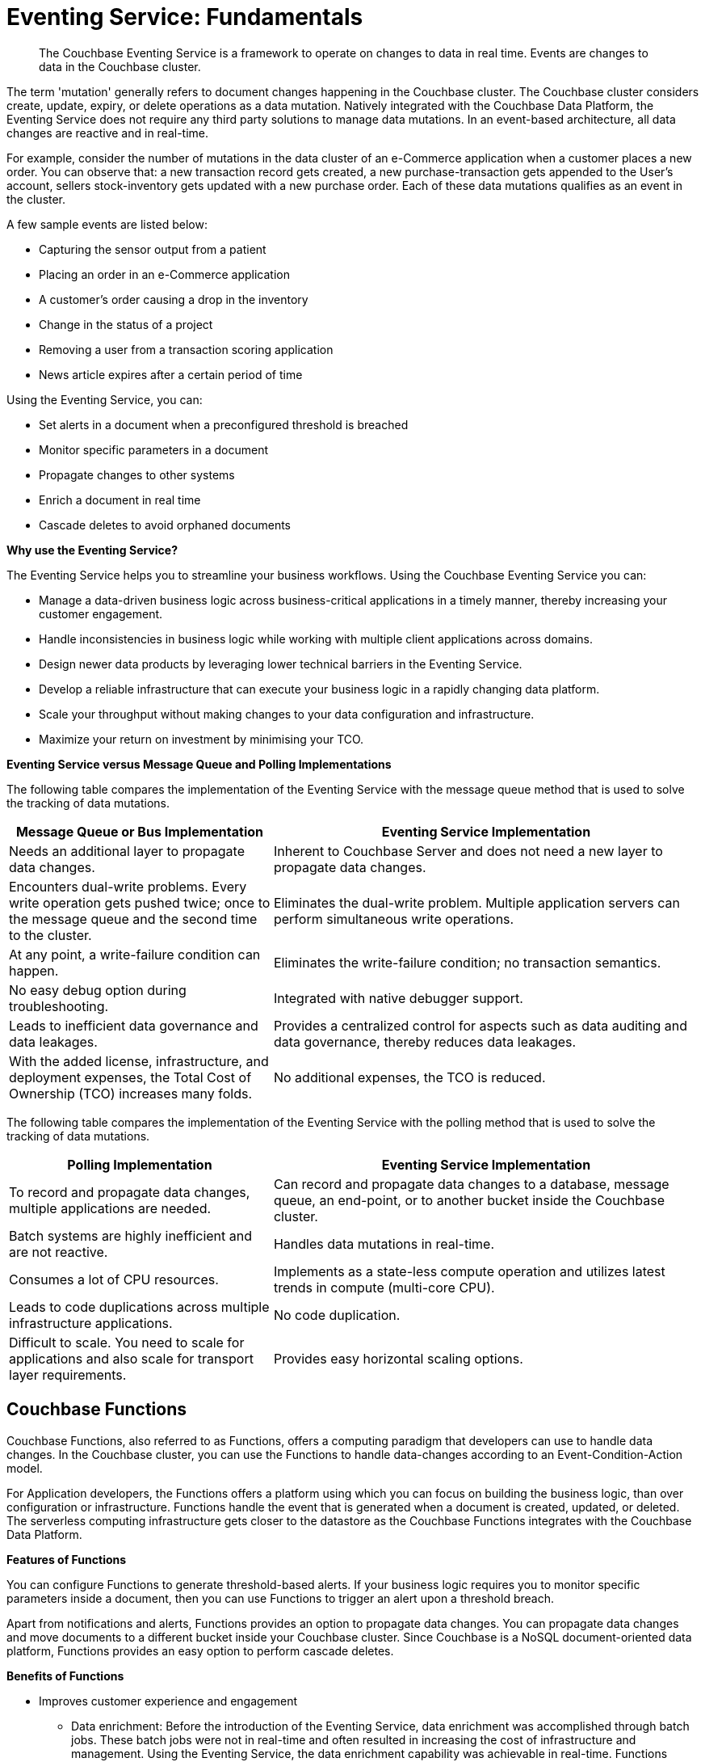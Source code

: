 = Eventing Service: Fundamentals

[abstract]
The Couchbase Eventing Service is a framework to operate on changes to data in real time.
Events are changes to data in the Couchbase cluster.

The term 'mutation' generally refers to document changes happening in the Couchbase cluster.
The Couchbase cluster considers create, update, expiry, or delete operations as a data mutation.
Natively integrated with the Couchbase Data Platform, the Eventing Service does not require any third party solutions to manage data mutations.
In an event-based architecture, all data changes are reactive and in real-time.

For example, consider the number of mutations in the data cluster of an e-Commerce application when a customer places a new order.
You can observe that: a new transaction record gets created, a new purchase-transaction gets appended to the User's account, sellers stock-inventory gets updated with a new purchase order.
Each of these data mutations qualifies as an event in the cluster.

A few sample events are listed below:

* Capturing the sensor output from a patient
* Placing an order in an e-Commerce application
* A customer’s order causing a drop in the inventory
* Change in the status of a project
* Removing a user from a transaction scoring application
* News article expires after a certain period of time

Using the Eventing Service, you can:

* Set alerts in a document when a preconfigured threshold is breached
* Monitor specific parameters in a document
* Propagate changes to other systems
* Enrich a document in real time
* Cascade deletes to avoid orphaned documents

*Why use the Eventing Service?*

The Eventing Service helps you to streamline your business workflows.
Using the Couchbase Eventing Service you can:

* Manage a data-driven business logic across business-critical applications in a timely manner, thereby increasing your customer engagement.
* Handle inconsistencies in business logic while working with multiple client applications across domains.
* Design newer data products by leveraging lower technical barriers in the Eventing Service.
* Develop a reliable infrastructure that can execute your business logic in a rapidly changing data platform.
* Scale your throughput without making changes to your data configuration and infrastructure.
* Maximize your return on investment by minimising your TCO.

*Eventing Service versus Message Queue and Polling Implementations*

The following table compares the implementation of the Eventing Service with the message queue method that is used to solve the tracking of data mutations.

[cols="50,81"]
|===
| Message Queue or Bus Implementation | Eventing Service Implementation

| Needs an additional layer to propagate data changes.
| Inherent to Couchbase Server and does not need a new layer to propagate data changes.

| Encounters dual-write problems.
Every write operation gets pushed twice; once to the message queue and the second time to the cluster.
| Eliminates the dual-write problem.
Multiple application servers can perform simultaneous write operations.

| At any point, a write-failure condition can happen.
| Eliminates the write-failure condition; no transaction semantics.

| No easy debug option during troubleshooting.
| Integrated with native debugger support.

| Leads to inefficient data governance and data leakages.
| Provides a centralized control for aspects such as data auditing and data governance, thereby reduces data leakages.

| With the added license, infrastructure, and deployment expenses, the Total Cost of Ownership (TCO) increases many folds.
| No additional expenses, the TCO is reduced.
|===

The following table compares the implementation of the Eventing Service with the polling method that is used to solve the tracking of data mutations.

[cols="50,81"]
|===
| Polling Implementation | Eventing Service Implementation

| To record and propagate data changes, multiple applications are needed.
| Can record and propagate data changes to a database, message queue, an end-point, or to another bucket inside the Couchbase cluster.

| Batch systems are highly inefficient and are not reactive.
| Handles data mutations in real-time.

| Consumes a lot of CPU resources.
| Implements as a state-less compute operation and utilizes latest trends in compute (multi-core CPU).

| Leads to code duplications across multiple infrastructure applications.
| No code duplication.

| Difficult to scale.
You need to scale for applications and also scale for transport layer requirements.
| Provides easy horizontal scaling options.
|===

[#eventing-functions]
== *Couchbase Functions*

Couchbase Functions, also referred to as Functions, offers a computing paradigm that developers can use to handle data changes.
In the Couchbase cluster, you can use the Functions to handle data-changes according to an Event-Condition-Action model.

For Application developers, the Functions offers a platform using which you can focus on building the business logic, than over configuration or infrastructure.
Functions handle the event that is generated when a document is created, updated, or deleted.
The serverless computing infrastructure gets closer to the datastore as the Couchbase Functions integrates with the Couchbase Data Platform.

*Features of Functions*

You can configure Functions to generate threshold-based alerts.
If your business logic requires you to monitor specific parameters inside a document, then you can use Functions to trigger an alert upon a threshold breach.

Apart from notifications and alerts, Functions provides an option to propagate data changes.
You can propagate data changes and move documents to a different bucket inside your Couchbase cluster.
Since Couchbase is a NoSQL document-oriented data platform, Functions provides an easy option to perform cascade deletes.

*Benefits of Functions*

* Improves customer experience and engagement
 ** Data enrichment: Before the introduction of the Eventing Service, data enrichment was accomplished through batch jobs.
These batch jobs were not in real-time and often resulted in increasing the cost of infrastructure and management.
Using the Eventing Service, the data enrichment capability was achievable in real-time.
Functions involve moderate coding effort, time to market and restart capabilities can be achieved easily.
 ** Simple to use: Since Functions are developed within the Eventing Service framework, tracking data changes in your cluster is manageable.
* Faster innovation
 ** With a focus on business logic, development cycles are reduced.
The Eventing Service platform offers a developer-friendly environment which in turn aids the faster creation of Minimum-Viable-Products(MVPs).
 ** Using Functions, Application Developers can rapidly remodel their business workflows and thereby stay in-sync with any business change conditions.
 ** Functions offer a lower barrier to technology-adoption by emphasizing on business operations.
* Reducing infrastructure and operations-cost
 ** Since the implementation of the Eventing Service is intrinsic to the Couchbase cluster, it offers a simple to deploy working model.
 ** The Eventing Service provides optimum utilization of resources and controls essential aspects such as data auditing, data governance, and node scaling.

[#eventing-use-cases]
== *Use Cases*

As an Organization, you can use the Eventing Service in a wide variety of use cases.
Be it in domains such as retail, healthcare, telecommunications, media, or travel; you can leverage the Eventing Service to track data mutations.

For an easy understanding, consider a sample use case in the banking and financial domain.
Let us say the user performs a credit card transaction.
Using the Event-Condition-Action model, you can design a custom workflow based on factors such as user's credit limit, usage currency, and risk propositions.

As another sample use case, consider an organization operating in the Supply Chain Management domain.
As a developer, using the Function's Event-Condition-Action model, you can design a custom workflow in your inventory for stock replenishment.
Functions help you to construct a business workflow that automatically triggers new stock replacements and maintains a set stock threshold.

The tabular column below lists popular scenarios where the Eventing Service across domains can be used.

.Eventing Service - Use Cases
[cols="50,81,50,50"]
|===
| Domain | Eventing Trigger | Condition Check | Sample Workflow

| Banking & Financial Services
| Card transaction
| Transaction threshold
| Generate risk alerts and quarantine user upon threshold breach.

.2+| Inventory/

Warehousing
| New sales voucher
| Stock availability
| Generate invoice for stock replenishment.

| New purchase order
| Saved wishlist/cart
| Notify price alerts for wishlist items.

.2+| Airline
| New booking
| Booking history
| Enroll for frequent flyer program and notify special promotions

| Enquiry
| User profile
| Notify price drop alerts

| Healthcare
| New report
| Check for vitals
| Schedule an appointment.

| Sports/

Gaming
| New user creation
| User profile
| Generate notification about leaderboard and other statistics.

| Media/ Entertainment
| Breaking news
| Query archives
| Enrich existing news with archival information.
|===

[#eventing-onboarding]
== Eventing Service - Onboarding Information

In your organization, if you are using the Couchbase data platform, then the Eventing Service is a good fit for managing data mutations.
The Multi-Dimensional Scaling (MDS) service enables workload isolation and independent scalability in a Couchbase cluster.
Using the MDS service, the Eventing Service is in line with your real-time data tracking requirements and integrates seamlessly with your existing Couchbase nodes such as the Query, GSI, and FTS nodes.
Adding a new Eventing node is a simple and repeatable process.

.Eventing Service Onboarding Information
image::eventing-service-onboarding-information.jpg[,570]

Following are a few aspects during the onboarding process:

* The Eventing Service is intrinsic to Couchbase Server; unlike Polling and Message Queue based external systems, it eliminates the need for an additional layer without involving multiple applications for tracking data mutations.
All data mutations are handled in real-time, and the Eventing Service offers a centralized control for data governance.
* When you transition to leverage the Eventing Service, application developers can use Couchbase Functions to manage business workflow changes swiftly.
Application developers can program, test, debug and troubleshoot on a single Eventing Service platform, instead of managing multiple application across different network layers.
* After onboarding, you can manage and optimize the system throughput efficiently.
If your data resides in the Couchbase cluster, based on aspects such as data workload, data mutation rate, and Function execution latency, you can either use the scale out option by adding additional workers or use the elastic scaling option by adding another node.
* The Eventing Service provides an export and import option for code portability.
Using this option, you can reuse the Function handler code to validate the execution logic in different environments with workload variations.
* The Eventing Service is highly performant during the recursive restartability operations.
You can undeploy a Function, pause for few cycles and then start the Function handler-code.
Deploying a Function after a time-lapse ensures that the Function execution is tested for restartability.
* Eventing leverages the latest trends in multi-core CPUs; therefore nodes selected for Eventing should optimally have a higher number of cores than those for indexing.
